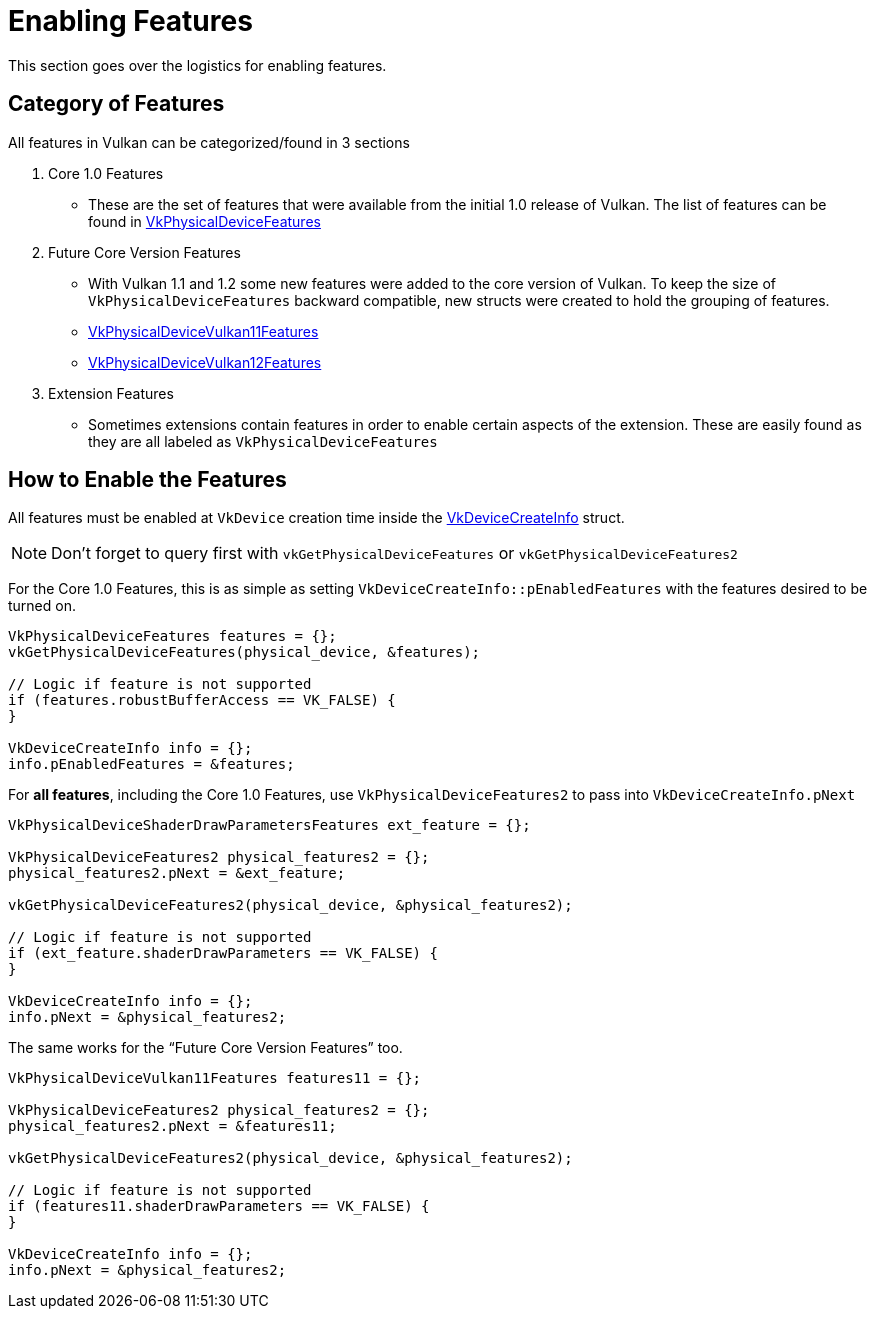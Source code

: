 // Copyright 2019-2021 The Khronos Group, Inc.
// SPDX-License-Identifier: CC-BY-4.0

[[enabling-features]]
= Enabling Features

This section goes over the logistics for enabling features.

== Category of Features

All features in Vulkan can be categorized/found in 3 sections

  1. Core 1.0 Features
  ** These are the set of features that were available from the initial 1.0 release of Vulkan. The list of features can be found in link:https://www.khronos.org/registry/vulkan/specs/1.2-extensions/html/vkspec.html#VkPhysicalDeviceFeatures[VkPhysicalDeviceFeatures]
  2. Future Core Version Features
  ** With Vulkan 1.1 and 1.2 some new features were added to the core version of Vulkan. To keep the size of `VkPhysicalDeviceFeatures` backward compatible, new structs were created to hold the grouping of features.
  ** link:https://www.khronos.org/registry/vulkan/specs/1.2-extensions/html/vkspec.html#VkPhysicalDeviceVulkan11Features[VkPhysicalDeviceVulkan11Features]
  ** link:https://www.khronos.org/registry/vulkan/specs/1.2-extensions/html/vkspec.html#VkPhysicalDeviceVulkan12Features[VkPhysicalDeviceVulkan12Features]
  3. Extension Features
  ** Sometimes extensions contain features in order to enable certain aspects of the extension. These are easily found as they are all labeled as `VkPhysicalDevice[[ExtensionName]]Features`

== How to Enable the Features

All features must be enabled at `VkDevice` creation time inside the link:https://www.khronos.org/registry/vulkan/specs/1.2-extensions/html/vkspec.html#VkDeviceCreateInfo[VkDeviceCreateInfo] struct.

[NOTE]
====
Don't forget to query first with `vkGetPhysicalDeviceFeatures` or `vkGetPhysicalDeviceFeatures2`
====

For the Core 1.0 Features, this is as simple as setting `VkDeviceCreateInfo::pEnabledFeatures` with the features desired to be turned on.

[source,cpp]
----
VkPhysicalDeviceFeatures features = {};
vkGetPhysicalDeviceFeatures(physical_device, &features);

// Logic if feature is not supported
if (features.robustBufferAccess == VK_FALSE) {
}

VkDeviceCreateInfo info = {};
info.pEnabledFeatures = &features;
----

For **all features**, including the Core 1.0 Features, use `VkPhysicalDeviceFeatures2` to pass into `VkDeviceCreateInfo.pNext`

[source,cpp]
----
VkPhysicalDeviceShaderDrawParametersFeatures ext_feature = {};

VkPhysicalDeviceFeatures2 physical_features2 = {};
physical_features2.pNext = &ext_feature;

vkGetPhysicalDeviceFeatures2(physical_device, &physical_features2);

// Logic if feature is not supported
if (ext_feature.shaderDrawParameters == VK_FALSE) {
}

VkDeviceCreateInfo info = {};
info.pNext = &physical_features2;
----

The same works for the "`Future Core Version Features`" too.

[source,cpp]
----
VkPhysicalDeviceVulkan11Features features11 = {};

VkPhysicalDeviceFeatures2 physical_features2 = {};
physical_features2.pNext = &features11;

vkGetPhysicalDeviceFeatures2(physical_device, &physical_features2);

// Logic if feature is not supported
if (features11.shaderDrawParameters == VK_FALSE) {
}

VkDeviceCreateInfo info = {};
info.pNext = &physical_features2;
----
